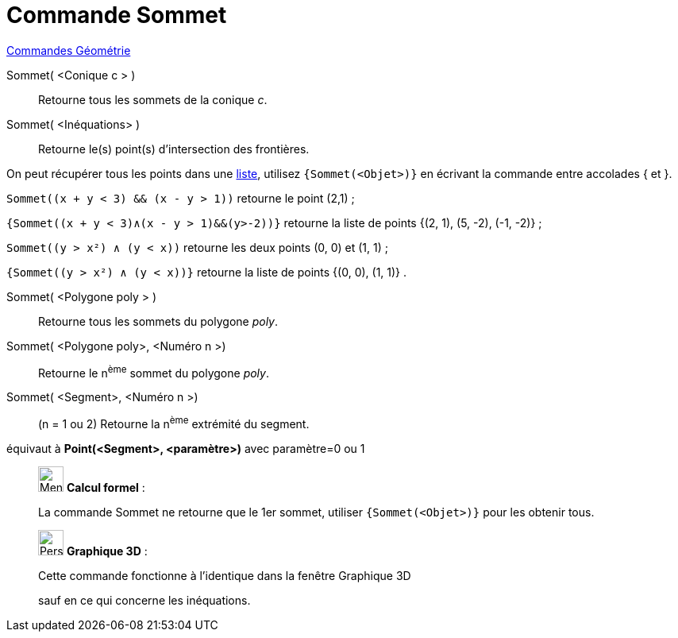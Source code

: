 = Commande Sommet
:page-en: commands/Vertex
ifdef::env-github[:imagesdir: /fr/modules/ROOT/assets/images]

xref:commands/Commandes_Géométrie.adoc[Commandes Géométrie]

Sommet( <Conique c > )::
  Retourne tous les sommets de la conique _c_.

Sommet( <Inéquations> )::
  Retourne le(s) point(s) d'intersection des frontières.

On peut récupérer tous les points dans une xref:/Listes.adoc[liste], utilisez `++{Sommet(<Objet>)}++` en écrivant la commande entre accolades [.kcode]#{# et [.kcode]#}#.



[EXAMPLE]
====

`++Sommet((x + y < 3) && (x - y > 1))++` retourne le point (2,1) ;

`++{Sommet((x + y < 3)∧(x - y > 1)&&(y>-2))}++` retourne la liste de points {(2, 1), (5, -2), (-1, -2)} ;

`++Sommet((y > x²) ∧ (y < x))++` retourne les deux points (0, 0) et (1, 1) ;

`++{Sommet((y > x²) ∧ (y < x))}++` retourne la liste de points {(0, 0), (1, 1)} .

====

Sommet( <Polygone poly > )::
  Retourne tous les sommets du polygone _poly_.

Sommet( <Polygone poly>, <Numéro n >)::
  Retourne le n^ème^ sommet du polygone _poly_.


Sommet( <Segment>, <Numéro n >)::
  (n = 1 ou 2) Retourne la n^ème^ extrémité du segment.

équivaut à *Point(<Segment>, <paramètre>)* avec paramètre=0 ou 1
_____________________________________________________________
image:32px-Menu_view_cas.svg.png[Menu view cas.svg,width=32,height=32] *Calcul formel* : 

La commande Sommet ne retourne que le 1er sommet, utiliser `++{Sommet(<Objet>)}++` pour les obtenir tous.
_____________________________________________________________
_____________________________________________________________

image:32px-Perspectives_algebra_3Dgraphics.svg.png[Perspectives algebra 3Dgraphics.svg,width=32,height=32] *Graphique
3D* :

Cette commande fonctionne à l'identique dans la fenêtre Graphique 3D

sauf en ce qui concerne les inéquations.
